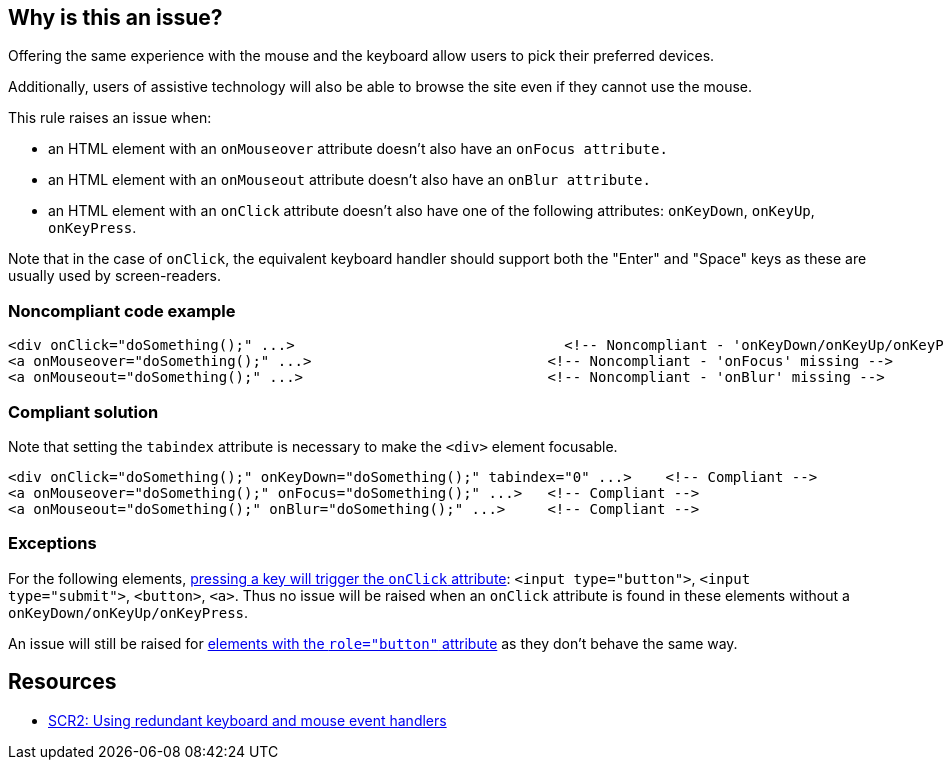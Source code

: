 == Why is this an issue?

Offering the same experience with the mouse and the keyboard allow users to pick their preferred devices.

Additionally, users of assistive technology will also be able to browse the site even if they cannot use the mouse.


This rule raises an issue when:

* an HTML element with an ``++onMouseover++`` attribute doesn't also have an ``++onFocus attribute.++``
* an HTML element with an ``++onMouseout++`` attribute doesn't also have an ``++onBlur attribute.++``
* an HTML element with an ``++onClick++`` attribute doesn't also have one of the following attributes: ``++onKeyDown++``, ``++onKeyUp++``, ``++onKeyPress++``.

Note that in the case of ``++onClick++``, the equivalent keyboard handler should support both the "Enter" and "Space" keys as these are usually used by screen-readers.


=== Noncompliant code example

[source,html]
----
<div onClick="doSomething();" ...>                                <!-- Noncompliant - 'onKeyDown/onKeyUp/onKeyPress' missing -->
<a onMouseover="doSomething();" ...>                            <!-- Noncompliant - 'onFocus' missing -->
<a onMouseout="doSomething();" ...>                             <!-- Noncompliant - 'onBlur' missing -->
----


=== Compliant solution

Note that setting the ``++tabindex++`` attribute is necessary to make the ``++<div>++`` element focusable.

[source,html]
----
<div onClick="doSomething();" onKeyDown="doSomething();" tabindex="0" ...>    <!-- Compliant -->
<a onMouseover="doSomething();" onFocus="doSomething();" ...>   <!-- Compliant -->
<a onMouseout="doSomething();" onBlur="doSomething();" ...>     <!-- Compliant -->
----


=== Exceptions

For the following elements, https://www.w3.org/TR/WCAG20-TECHS/SCR35.html[pressing a key will trigger the ``++onClick++`` attribute]: ``++<input type="button">++``, ``++<input type="submit">++``, ``++<button>++``, ``++<a>++``. Thus no issue will be raised when an ``++onClick++`` attribute is found in these elements without a ``++onKeyDown/onKeyUp/onKeyPress++``.


An issue will still be raised for https://developer.mozilla.org/en-US/docs/Web/Accessibility/ARIA/Roles/button_role[elements with the ``++role="button"++`` attribute] as they don't behave the same way.


== Resources

* https://www.w3.org/TR/WCAG20-TECHS/SCR2.html[SCR2: Using redundant keyboard and mouse event handlers]


ifdef::env-github,rspecator-view[]

'''
== Implementation Specification
(visible only on this page)

=== Message

Add a '{0}' attribute to this {1} tag.


'''
== Comments And Links
(visible only on this page)

=== on 20 Jun 2013, 14:52:17 Dinesh Bolkensteyn wrote:
http://www.w3.org/WAI/GL/WCAG20/tests/test102.html

=== on 8 Jul 2013, 18:26:26 Freddy Mallet wrote:
Is implemented by \http://jira.codehaus.org/browse/SONARPLUGINS-2944

endif::env-github,rspecator-view[]
